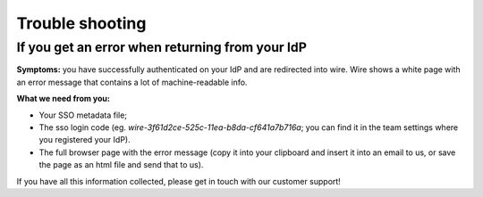Trouble shooting
================

If you get an error when returning from your IdP
------------------------------------------------

**Symptoms:** you have successfully authenticated on your IdP and are
redirected into wire.  Wire shows a white page with an error message
that contains a lot of machine-readable info.

**What we need from you:**

- Your SSO metadata file;
- The sso login code (eg. `wire-3f61d2ce-525c-11ea-b8da-cf641a7b716a`;
  you can find it in the team settings where you registered your IdP).
- The full browser page with the error message (copy it into your
  clipboard and insert it into an email to us, or save the page as an
  html file and send that to us).

If you have all this information collected, please get in touch with
our customer support!
